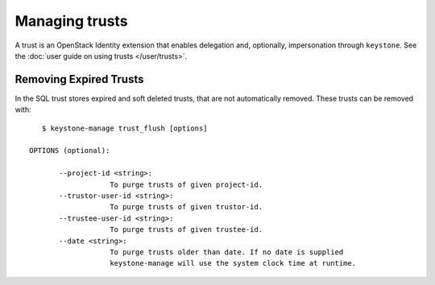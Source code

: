 ===============
Managing trusts
===============

A trust is an OpenStack Identity extension that enables delegation and,
optionally, impersonation through ``keystone``. See the :doc:`user
guide on using trusts </user/trusts>`.


Removing Expired Trusts
===========================================================

In the SQL trust stores expired and soft deleted trusts, that are not
automatically removed. These trusts can be removed with::

    $ keystone-manage trust_flush [options]

 OPTIONS (optional):

        --project-id <string>:
                    To purge trusts of given project-id.
        --trustor-user-id <string>:
                    To purge trusts of given trustor-id.
        --trustee-user-id <string>:
                    To purge trusts of given trustee-id.
        --date <string>:
                    To purge trusts older than date. If no date is supplied
                    keystone-manage will use the system clock time at runtime.
